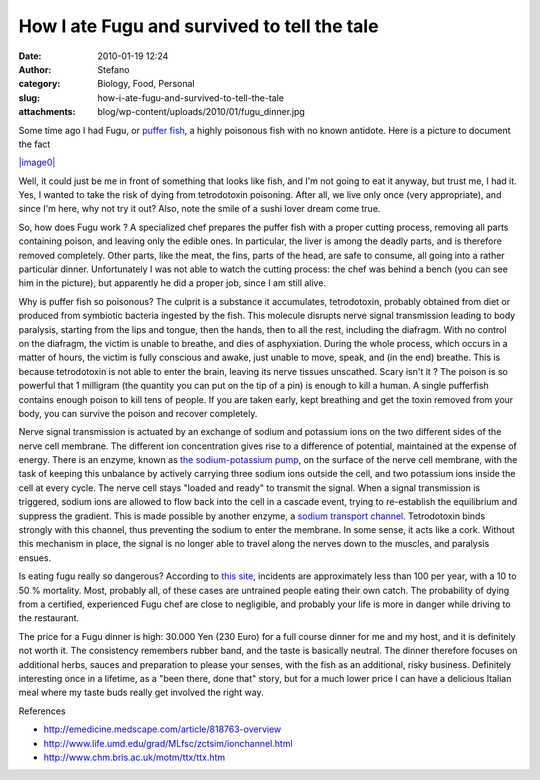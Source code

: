 How I ate Fugu and survived to tell the tale
############################################
:date: 2010-01-19 12:24
:author: Stefano
:category: Biology, Food, Personal
:slug: how-i-ate-fugu-and-survived-to-tell-the-tale
:attachments: blog/wp-content/uploads/2010/01/fugu_dinner.jpg

Some time ago I had Fugu, or `puffer
fish <http://en.wikipedia.org/wiki/Fugu>`_, a highly poisonous fish with
no known antidote. Here is a picture to document the fact

`|image0| <http://forthescience.org/blog/wp-content/uploads/2010/01/fugu_dinner.jpg>`_

Well, it could just be me in front of something that looks like fish,
and I'm not going to eat it anyway, but trust me, I had it. Yes, I
wanted to take the risk of dying from tetrodotoxin poisoning. After all,
we live only once (very appropriate), and since I'm here, why not try it
out? Also, note the smile of a sushi lover dream come true.

So, how does Fugu work ? A specialized chef prepares the puffer fish
with a proper cutting process, removing all parts containing poison, and
leaving only the edible ones. In particular, the liver is among the
deadly parts, and is therefore removed completely. Other parts, like the
meat, the fins, parts of the head, are safe to consume, all going into a
rather particular dinner. Unfortunately I was not able to watch the
cutting process: the chef was behind a bench (you can see him in the
picture), but apparently he did a proper job, since I am still alive.

Why is puffer fish so poisonous? The culprit is a substance it
accumulates, tetrodotoxin, probably obtained from diet or produced from
symbiotic bacteria ingested by the fish. This molecule disrupts nerve
signal transmission leading to body paralysis, starting from the lips
and tongue, then the hands, then to all the rest, including the
diafragm. With no control on the diafragm, the victim is unable to
breathe, and dies of asphyxiation. During the whole process, which
occurs in a matter of hours, the victim is fully conscious and awake,
just unable to move, speak, and (in the end) breathe. This is because
tetrodotoxin is not able to enter the brain, leaving its nerve tissues
unscathed. Scary isn't it ? The poison is so powerful that 1 milligram
(the quantity you can put on the tip of a pin) is enough to kill a
human. A single pufferfish contains enough poison to kill tens of
people. If you are taken early, kept breathing and get the toxin removed
from your body, you can survive the poison and recover completely.

Nerve signal transmission is actuated by an exchange of sodium and
potassium ions on the two different sides of the nerve cell membrane.
The different ion concentration gives rise to a difference of potential,
maintained at the expense of energy. There is an enzyme, known as `the
sodium-potassium
pump <http://highered.mcgraw-hill.com/sites/0072495855/student_view0/chapter2/animation__how_the_sodium_potassium_pump_works.html>`_,
on the surface of the nerve cell membrane, with the task of keeping this
unbalance by actively carrying three sodium ions outside the cell, and
two potassium ions inside the cell at every cycle. The nerve cell stays
"loaded and ready" to transmit the signal. When a signal transmission is
triggered, sodium ions are allowed to flow back into the cell in a
cascade event, trying to re-establish the equilibrium and suppress the
gradient. This is made possible by another enzyme, a `sodium transport
channel <http://en.wikipedia.org/wiki/Sodium_channel>`_. Tetrodotoxin
binds strongly with this channel, thus preventing the sodium to enter
the membrane. In some sense, it acts like a cork. Without this mechanism
in place, the signal is no longer able to travel along the nerves down
to the muscles, and paralysis ensues.

Is eating fugu really so dangerous? According to `this
site <http://www.chm.bris.ac.uk/motm/ttx/ttx.htm>`_, incidents are
approximately less than 100 per year, with a 10 to 50 % mortality. Most,
probably all, of these cases are untrained people eating their own
catch. The probability of dying from a certified, experienced Fugu chef
are close to negligible, and probably your life is more in danger while
driving to the restaurant.

The price for a Fugu dinner is high: 30.000 Yen (230 Euro) for a full
course dinner for me and my host, and it is definitely not worth it. The
consistency remembers rubber band, and the taste is basically neutral.
The dinner therefore focuses on additional herbs, sauces and preparation
to please your senses, with the fish as an additional, risky business.
Definitely interesting once in a lifetime, as a "been there, done that"
story, but for a much lower price I can have a delicious Italian meal
where my taste buds really get involved the right way.

References

-  http://emedicine.medscape.com/article/818763-overview
-  http://www.life.umd.edu/grad/MLfsc/zctsim/ionchannel.html
-  http://www.chm.bris.ac.uk/motm/ttx/ttx.htm

.. |image0| image:: http://forthescience.org/blog/wp-content/uploads/2010/01/fugu_dinner.jpg
